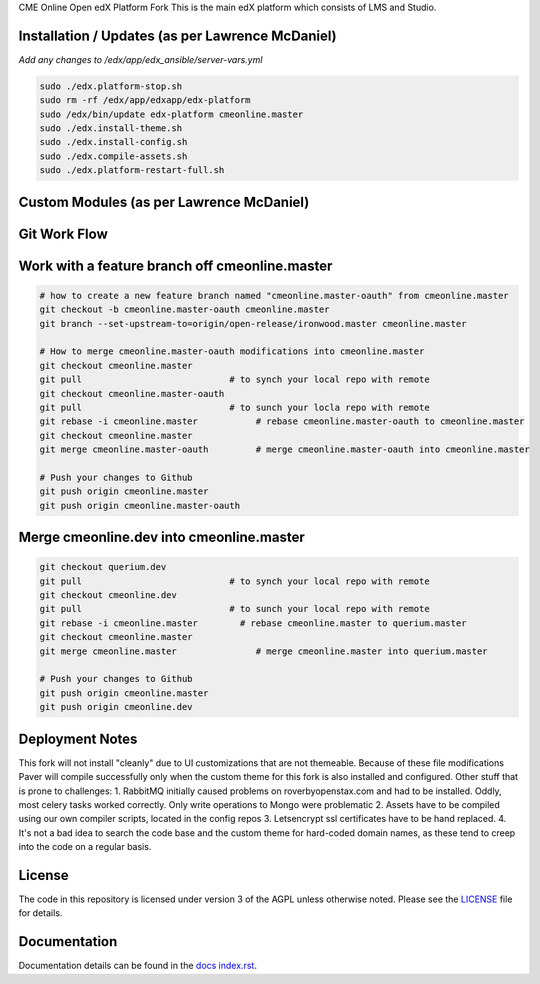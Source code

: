 CME Online  Open edX Platform Fork
This is the main edX platform which consists of LMS and Studio.


Installation / Updates (as per Lawrence McDaniel)
------------

*Add any changes to /edx/app/edx_ansible/server-vars.yml*

.. code-block:: bash

  sudo ./edx.platform-stop.sh
  sudo rm -rf /edx/app/edxapp/edx-platform
  sudo /edx/bin/update edx-platform cmeonline.master
  sudo ./edx.install-theme.sh
  sudo ./edx.install-config.sh
  sudo ./edx.compile-assets.sh
  sudo ./edx.platform-restart-full.sh


Custom Modules (as per Lawrence McDaniel)
------------


Git Work Flow
------------

.. image:: docs/git-workflow.png


Work with a feature branch off cmeonline.master
------------
.. code-block:: bash

  # how to create a new feature branch named "cmeonline.master-oauth" from cmeonline.master
  git checkout -b cmeonline.master-oauth cmeonline.master
  git branch --set-upstream-to=origin/open-release/ironwood.master cmeonline.master

  # How to merge cmeonline.master-oauth modifications into cmeonline.master
  git checkout cmeonline.master
  git pull                            # to synch your local repo with remote
  git checkout cmeonline.master-oauth
  git pull                            # to sunch your locla repo with remote
  git rebase -i cmeonline.master           # rebase cmeonline.master-oauth to cmeonline.master
  git checkout cmeonline.master
  git merge cmeonline.master-oauth         # merge cmeonline.master-oauth into cmeonline.master

  # Push your changes to Github
  git push origin cmeonline.master
  git push origin cmeonline.master-oauth



Merge cmeonline.dev into cmeonline.master
------------
.. code-block:: bash

  git checkout querium.dev
  git pull                            # to synch your local repo with remote
  git checkout cmeonline.dev
  git pull                            # to sunch your local repo with remote
  git rebase -i cmeonline.master        # rebase cmeonline.master to querium.master
  git checkout cmeonline.master
  git merge cmeonline.master               # merge cmeonline.master into querium.master

  # Push your changes to Github
  git push origin cmeonline.master
  git push origin cmeonline.dev


Deployment Notes
-------
This fork will not install "cleanly" due to UI customizations that are not themeable. Because of these file modifications Paver will compile successfully only when the custom theme for this fork is also installed and configured.
Other stuff that is prone to challenges:
1. RabbitMQ initially caused problems on roverbyopenstax.com and had to be installed. Oddly, most celery tasks worked correctly. Only write operations to Mongo were problematic
2. Assets have to be compiled using our own compiler scripts, located in the config repos
3. Letsencrypt ssl certificates have to be hand replaced.
4. It's not a bad idea to search the code base and the custom theme for hard-coded domain names, as these tend to creep into the code on a regular basis.


License
-------

The code in this repository is licensed under version 3 of the AGPL
unless otherwise noted. Please see the `LICENSE`_ file for details.

.. _LICENSE: https://github.com/edx/edx-platform/blob/master/LICENSE





Documentation
-------------

Documentation details can be found in the `docs index.rst`_.

.. _docs index.rst: docs/index.rst
